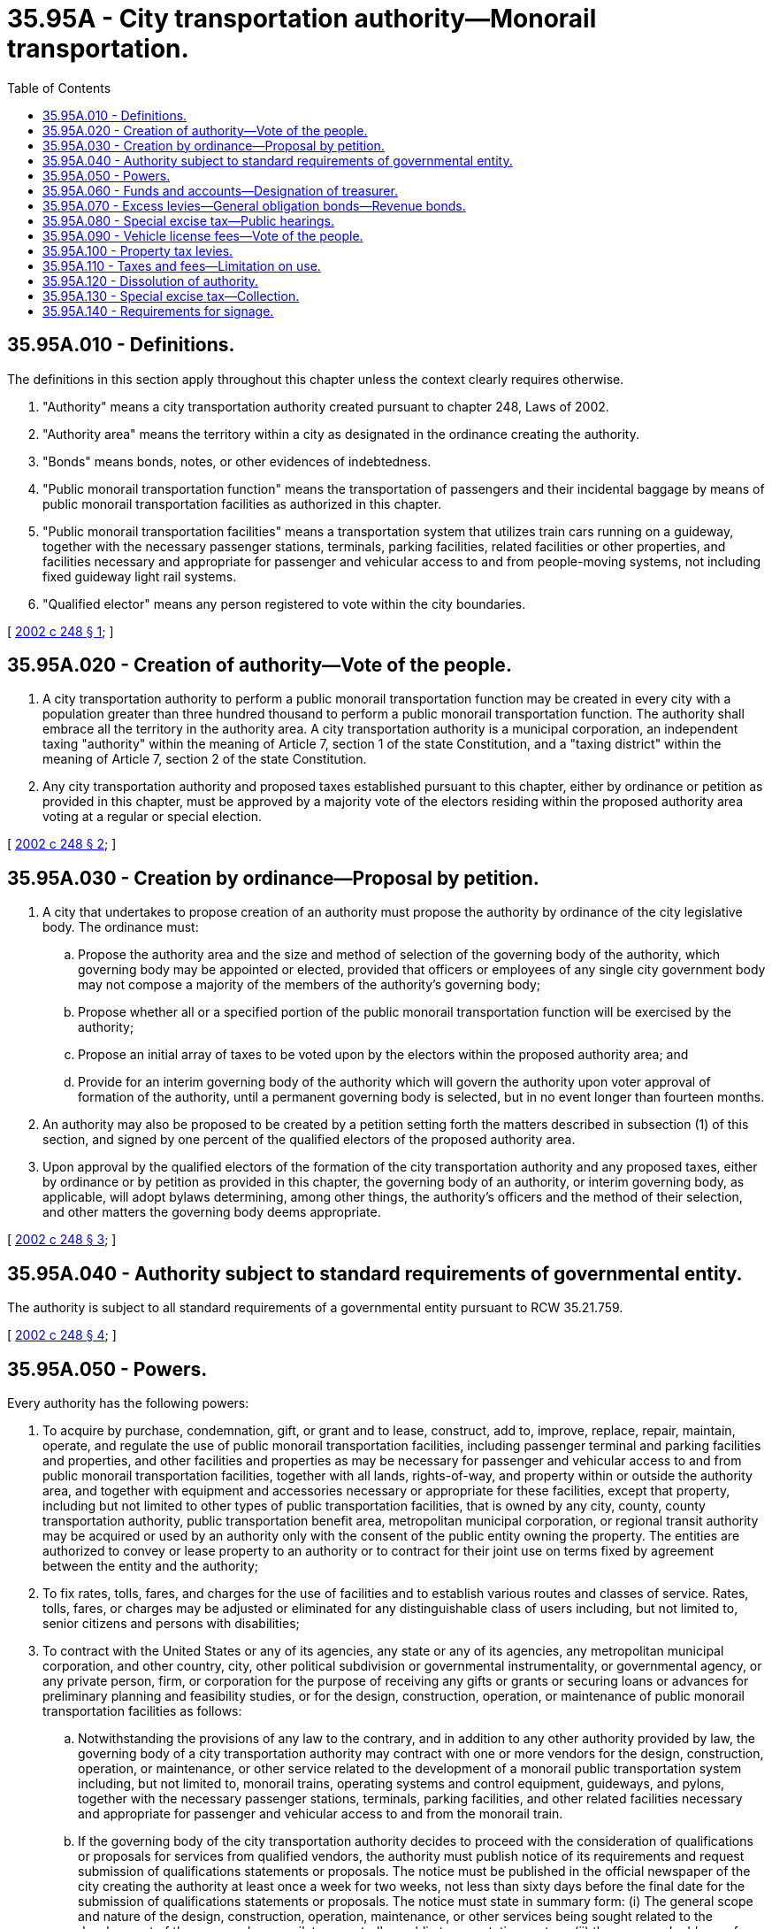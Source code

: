 = 35.95A - City transportation authority—Monorail transportation.
:toc:

== 35.95A.010 - Definitions.
The definitions in this section apply throughout this chapter unless the context clearly requires otherwise.

. "Authority" means a city transportation authority created pursuant to chapter 248, Laws of 2002.

. "Authority area" means the territory within a city as designated in the ordinance creating the authority.

. "Bonds" means bonds, notes, or other evidences of indebtedness.

. "Public monorail transportation function" means the transportation of passengers and their incidental baggage by means of public monorail transportation facilities as authorized in this chapter.

. "Public monorail transportation facilities" means a transportation system that utilizes train cars running on a guideway, together with the necessary passenger stations, terminals, parking facilities, related facilities or other properties, and facilities necessary and appropriate for passenger and vehicular access to and from people-moving systems, not including fixed guideway light rail systems.

. "Qualified elector" means any person registered to vote within the city boundaries.

[ http://lawfilesext.leg.wa.gov/biennium/2001-02/Pdf/Bills/Session%20Laws/Senate/6464-S.SL.pdf?cite=2002%20c%20248%20§%201[2002 c 248 § 1]; ]

== 35.95A.020 - Creation of authority—Vote of the people.
. A city transportation authority to perform a public monorail transportation function may be created in every city with a population greater than three hundred thousand to perform a public monorail transportation function. The authority shall embrace all the territory in the authority area. A city transportation authority is a municipal corporation, an independent taxing "authority" within the meaning of Article 7, section 1 of the state Constitution, and a "taxing district" within the meaning of Article 7, section 2 of the state Constitution.

. Any city transportation authority and proposed taxes established pursuant to this chapter, either by ordinance or petition as provided in this chapter, must be approved by a majority vote of the electors residing within the proposed authority area voting at a regular or special election.

[ http://lawfilesext.leg.wa.gov/biennium/2001-02/Pdf/Bills/Session%20Laws/Senate/6464-S.SL.pdf?cite=2002%20c%20248%20§%202[2002 c 248 § 2]; ]

== 35.95A.030 - Creation by ordinance—Proposal by petition.
. A city that undertakes to propose creation of an authority must propose the authority by ordinance of the city legislative body. The ordinance must:

.. Propose the authority area and the size and method of selection of the governing body of the authority, which governing body may be appointed or elected, provided that officers or employees of any single city government body may not compose a majority of the members of the authority's governing body;

.. Propose whether all or a specified portion of the public monorail transportation function will be exercised by the authority;

.. Propose an initial array of taxes to be voted upon by the electors within the proposed authority area; and

.. Provide for an interim governing body of the authority which will govern the authority upon voter approval of formation of the authority, until a permanent governing body is selected, but in no event longer than fourteen months.

. An authority may also be proposed to be created by a petition setting forth the matters described in subsection (1) of this section, and signed by one percent of the qualified electors of the proposed authority area.

. Upon approval by the qualified electors of the formation of the city transportation authority and any proposed taxes, either by ordinance or by petition as provided in this chapter, the governing body of an authority, or interim governing body, as applicable, will adopt bylaws determining, among other things, the authority's officers and the method of their selection, and other matters the governing body deems appropriate.

[ http://lawfilesext.leg.wa.gov/biennium/2001-02/Pdf/Bills/Session%20Laws/Senate/6464-S.SL.pdf?cite=2002%20c%20248%20§%203[2002 c 248 § 3]; ]

== 35.95A.040 - Authority subject to standard requirements of governmental entity.
The authority is subject to all standard requirements of a governmental entity pursuant to RCW 35.21.759.

[ http://lawfilesext.leg.wa.gov/biennium/2001-02/Pdf/Bills/Session%20Laws/Senate/6464-S.SL.pdf?cite=2002%20c%20248%20§%204[2002 c 248 § 4]; ]

== 35.95A.050 - Powers.
Every authority has the following powers:

. To acquire by purchase, condemnation, gift, or grant and to lease, construct, add to, improve, replace, repair, maintain, operate, and regulate the use of public monorail transportation facilities, including passenger terminal and parking facilities and properties, and other facilities and properties as may be necessary for passenger and vehicular access to and from public monorail transportation facilities, together with all lands, rights-of-way, and property within or outside the authority area, and together with equipment and accessories necessary or appropriate for these facilities, except that property, including but not limited to other types of public transportation facilities, that is owned by any city, county, county transportation authority, public transportation benefit area, metropolitan municipal corporation, or regional transit authority may be acquired or used by an authority only with the consent of the public entity owning the property. The entities are authorized to convey or lease property to an authority or to contract for their joint use on terms fixed by agreement between the entity and the authority;

. To fix rates, tolls, fares, and charges for the use of facilities and to establish various routes and classes of service. Rates, tolls, fares, or charges may be adjusted or eliminated for any distinguishable class of users including, but not limited to, senior citizens and persons with disabilities;

. To contract with the United States or any of its agencies, any state or any of its agencies, any metropolitan municipal corporation, and other country, city, other political subdivision or governmental instrumentality, or governmental agency, or any private person, firm, or corporation for the purpose of receiving any gifts or grants or securing loans or advances for preliminary planning and feasibility studies, or for the design, construction, operation, or maintenance of public monorail transportation facilities as follows:

.. Notwithstanding the provisions of any law to the contrary, and in addition to any other authority provided by law, the governing body of a city transportation authority may contract with one or more vendors for the design, construction, operation, or maintenance, or other service related to the development of a monorail public transportation system including, but not limited to, monorail trains, operating systems and control equipment, guideways, and pylons, together with the necessary passenger stations, terminals, parking facilities, and other related facilities necessary and appropriate for passenger and vehicular access to and from the monorail train.

.. If the governing body of the city transportation authority decides to proceed with the consideration of qualifications or proposals for services from qualified vendors, the authority must publish notice of its requirements and request submission of qualifications statements or proposals. The notice must be published in the official newspaper of the city creating the authority at least once a week for two weeks, not less than sixty days before the final date for the submission of qualifications statements or proposals. The notice must state in summary form: (i) The general scope and nature of the design, construction, operation, maintenance, or other services being sought related to the development of the proposed monorail, tram, or trolley public transportation system; (ii) the name and address of a representative of the city transportation authority who can provide further details; (iii) the final date for the submission of qualifications statements or proposals; (iv) an estimated schedule for the consideration of qualifications statements or proposals, the selection of vendors, and the negotiation of a contract or contracts for services; (v) the location of which a copy of any requests for qualifications statements or requests for proposals will be made available; and (vi) the criteria established by the governing body of the authority to select a vendor or vendors, which may include, but is not limited to, the vendor's prior experience, including design, construction, operation, or maintenance of other similar public transportation facilities, respondent's management capabilities, proposed project schedule, availability and financial resources, costs of the services to be provided, nature of facility design proposed by the vendors, system reliability, performance standards required for the facilities, compatibility with existing public transportation facilities operated by the authority or any other public body or other providers of similar services to the public, project performance guarantees, penalties, and other enforcement provisions, environmental protection measures to be used by the vendor, consistency with the applicable regional transportation plans, and the proposed allocation of project risks.

.. If the governing body of the city transportation authority decides to proceed with the consideration of qualifications statements or proposals submitted by vendors, it may designate a representative to evaluate the vendors who submitted qualifications statements or proposals and conduct discussions regarding qualifications or proposals with one or more vendors. The governing body or its representative may request submission of qualifications statements and may later request more detailed proposals from one or more vendors who have submitted qualifications statements, or may request detailed proposals without having first received and evaluated qualifications statements. The governing body or its representative will evaluate the qualifications or proposals, as applicable. If two or more vendors submit qualifications or proposals that meet the criteria established by the governing body of the authority, discussions and interviews must be held with at least two vendors. Any revisions to a request for qualifications or request for proposals must be made available to all vendors then under consideration by the governing body of the authority and must be made available to any other person who has requested receipt of that information.

.. Based on the criteria established by the governing body of the authority, the representative will recommend to the governing body a vendor or vendors that are initially determined to be the best qualified to provide one or more of the design, construction, operation or maintenance, or other service related to the development of the proposed monorail public transportation system.

.. The governing body of the authority or its representative may attempt to negotiate a contract with the vendor or vendors selected for one or more of the design, construction, operation or maintenance, or other service related to the development of the proposed monorail public transportation system on terms that the governing body of the authority determines to be fair and reasonable and in the best interest of the authority. If the governing body, or its representative, is unable to negotiate a contract with any one or more of the vendors first selected on terms that it determines to be fair and reasonable and in the best interest of the authority, negotiations with any one or more of the vendors must be terminated or suspended and another qualified vendor or vendors may be selected in accordance with the procedures set forth in this section. If the governing body decides to continue the process of selection, negotiations will continue with a qualified vendor or vendors in accordance with this section at the sole discretion of the governing body of the authority until an agreement is reached with one or more qualified vendors, or the process is terminated by the governing body. The process may be repeated until an agreement is reached.

.. Prior to entering into a contract with a vendor, the governing body of the authority must make written findings, after holding a public hearing on the proposal, that it is in the public interest to enter into the contract, that the contract is financially sound, and that it is advantageous for the governing body of the authority to use this method for awarding contracts for one or more of the design, construction, or operation or maintenance of the proposed monorail public transportation system as compared to all other methods of awarding such contracts.

.. Each contract must include a project performance bond or bonds or other security by the vendor.

.. The provisions of chapters 39.12 and 39.19 RCW apply to a contract entered into under this section as if the public transportation systems and facilities were owned by a public body.

.. The vendor selection process permitted by this section is supplemental to and is not construed as a repeal of or limitation on any other authority granted by law.

.. Contracts for the construction of facilities, other than contracts for facilities to be provided by the selected vendor, with an estimated cost greater than two hundred thousand dollars must be awarded after a competitive bid process consistent with chapter 39.04 RCW or awarded through an alternative public works contracting procedure consistent with chapter 39.10 RCW;

. To contract with the United States or any of its agencies, any state or any of its agencies, any metropolitan municipal corporation, any other county, city, other political subdivision or governmental instrumentality, any governmental agency, or any private person, firm, or corporation for the use by either contracting party of all or any part of the facilities, structures, lands, interests in lands, air rights over lands, and rights-of-way of all kinds which are owned, leased, or held by the other party and for the purpose of planning, designing, constructing, operating any public transportation facility, or performing any service related to transportation which the authority is authorized to operate or perform, on terms as may be agreed upon by the contracting parties;

. To acquire any existing public transportation facility by conveyance, sale, or lease. In any acquisition from a county, city, or other political subdivision of the state, the authority will receive credit from the county or city or other political subdivision for any federal assistance and state matching assistance used by the county or city or other political subdivision in acquiring any portion of the public transportation facility. Upon acquisition, the authority must assume and observe all existing labor contracts relating to the public transportation facility and, to the extent necessary for operation of the public transportation facility, all of the employees of the public transportation facility whose duties are necessary to efficiently operate the public transportation facility must be appointed to comparable positions to those which they held at the time of the transfer, and no employee or retired or pensioned employee of the public transportation facility will be placed in any worse position with respect to pension seniority, wages, sick leave, vacation, or other benefits than he or she enjoyed as an employee of the public transportation facility prior to the acquisition. Furthermore, the authority must engage in collective bargaining with the duly appointed representatives of any employee labor organization having existing contracts with the acquired facility and may enter into labor contracts with the employee labor organization;

. To contract for, participate in, and support research, demonstration, testing, and development of public monorail transportation facilities, equipment, and use incentives, and have all powers necessary to comply with any criteria, standards, and regulations which may be adopted under state and federal law, and to take all actions necessary to meet the requirements of those laws. The authority has, in addition to these powers, the authority to prepare, adopt, and carry out a comprehensive public monorail plan and to make other plans and studies and to perform programs as the authority deems necessary to implement and comply with those laws;

. To establish local improvement districts within the authority area to finance public monorail transportation facilities, to levy special assessments on property specially benefited by those facilities, and to issue local improvement bonds to be repaid by the collection of local improvement assessments. The method of establishment, levying, collection, enforcement, and all other matters relating to the local improvement districts, assessments, collection, and bonds are as provided in the statutes governing local improvement districts of cities and towns. The duties devolving upon the city treasurer in those statutes are imposed on the treasurer of the authority;

. To exercise all other powers necessary and appropriate to carry out its responsibilities, including without limitation the power to sue and be sued, to own, construct, purchase, lease, add to, and maintain any real and personal property or property rights necessary for the conduct of the affairs of the authority, to enter into contracts, and to employ the persons as the authority deems appropriate. An authority may also sell, lease, convey, or otherwise dispose of any real or personal property no longer necessary for the conduct of the affairs of the authority.

[ http://lawfilesext.leg.wa.gov/biennium/2019-20/Pdf/Bills/Session%20Laws/House/2390.SL.pdf?cite=2020%20c%20274%20§%2016[2020 c 274 § 16]; http://lawfilesext.leg.wa.gov/biennium/2001-02/Pdf/Bills/Session%20Laws/Senate/6464-S.SL.pdf?cite=2002%20c%20248%20§%205[2002 c 248 § 5]; ]

== 35.95A.060 - Funds and accounts—Designation of treasurer.
Each authority will establish necessary and appropriate funds and accounts consistent with the uniform system of accounts developed pursuant to RCW 43.09.210. The authority may designate a treasurer or may contract with any city with territory within the authority area for treasury and other financial functions. The city must be reimbursed for the expenses of treasury services. However, no city whose treasurer serves as treasurer of an authority is liable for the obligations of the authority.

[ http://lawfilesext.leg.wa.gov/biennium/2001-02/Pdf/Bills/Session%20Laws/Senate/6464-S.SL.pdf?cite=2002%20c%20248%20§%206[2002 c 248 § 6]; ]

== 35.95A.070 - Excess levies—General obligation bonds—Revenue bonds.
Every authority has the power to:

. Levy excess levies upon the property included within the authority area, in the manner prescribed by Article VII, section 2 of the state Constitution and by RCW 84.52.052 for operating funds, capital outlay funds, and cumulative reserve funds;

. Issue general obligation bonds, not to exceed an amount, together with any outstanding nonvoter-approved general obligation indebtedness equal to one and one-half percent of the value of the taxable property within the authority area, as the term "value of the taxable property" is defined in RCW 39.36.015. An authority may additionally issue general obligation bonds, together with outstanding voter-approved and nonvoter-approved general obligation indebtedness, equal to two and one-half percent of the value of the taxable property within the authority area, as the term "value of the taxable property" is defined in RCW 39.36.015, when the bonds are approved by three-fifths of the qualified electors of the authority at a general or special election called for that purpose and may provide for the retirement thereof by levies in excess of dollar rate limitations in accordance with the provisions of RCW 84.52.056. These elections will be held as provided in RCW 39.36.050;

. Issue revenue bonds payable from any revenues other than taxes levied by the authority, and to pledge those revenues for the repayment of the bonds. Proceeds of revenue bonds may only be expended for the costs of public monorail transportation facilities, for financing costs, and for capitalized interest during construction plus six months thereafter. The bonds and warrants will be issued and sold in accordance with chapter 39.46 RCW.

No bonds issued by an authority are obligations of any city, county, or the state of Washington or any political subdivision thereof other than the authority, and the bonds will so state, unless the legislative authority of any city or county or the legislature expressly authorizes particular bonds to be either guaranteed by or obligations of its respective city or county or of the state.

[ http://lawfilesext.leg.wa.gov/biennium/2001-02/Pdf/Bills/Session%20Laws/Senate/6464-S.SL.pdf?cite=2002%20c%20248%20§%208[2002 c 248 § 8]; ]

== 35.95A.080 - Special excise tax—Public hearings.
. Every authority has the power to levy and collect a special excise tax not exceeding two and one-half percent on the value of every motor vehicle owned by a resident of the authority area for the privilege of using a motor vehicle. Before utilization of any excise tax money collected under this section for acquisition of right-of-way or construction of a public monorail transportation facility on a separate right-of-way, the authority must adopt rules affording the public an opportunity for corridor public hearings and design public hearings, which provide in detail the procedures necessary for public participation in the following instances: (a) Prior to adoption of location and design plans having a substantial social, economic, or environmental effect upon the locality upon which they are to be constructed; or (b) on the public transportation facilities operating on a separate right-of-way whenever a substantial change is proposed relating to location or design in the adopted plan. In adopting rules the authority must adhere to the provisions of the administrative procedure act.

. A "corridor public hearing" is a public hearing that: (a) Is held before the authority is committed to a specific route proposal for the public transportation facility, and before a route location is established; (b) is held to afford an opportunity for participation by those interested in the determination of the need for, and the location of, the public transportation facility; and (c) provides a public forum that affords a full opportunity for presenting views on the public transportation facility route location, and the social, economic, and environmental effects on that location and alternate locations. However, the hearing is not deemed to be necessary before adoption of a transportation plan as provided in *section 7 of this act or a vote of the qualified electors under subsection (5) of this section.

. A "design public hearing" is a public hearing that: (a) Is held after the location is established but before the design is adopted; (b) is held to afford an opportunity for participation by those interested in the determination of major design features of the public monorail transportation facility; and (c) provides a public forum to afford a full opportunity for presenting views on the public transportation system design, and the social, economic, and environmental effects of that design and alternate designs, including people-mover technology.

. An authority imposing a tax under subsection (1) of this section may also impose a sales and use tax, in addition to any tax authorized by RCW 82.14.030, upon retail car rentals within the city that are taxable by the state under chapters 82.08 and 82.12 RCW. The rate of tax must not exceed 1.944 percent of the base of the tax. The base of the tax will be the selling price in the case of a sales tax or the rental value of the vehicle used in the case of a use tax. The revenue collected under this subsection will be distributed in the same manner as sales and use taxes under chapter 82.14 RCW.

. Before any authority may impose any of the taxes authorized under this section, the authorization for imposition of the taxes must be approved by the qualified electors of the authority area.

[ http://lawfilesext.leg.wa.gov/biennium/2001-02/Pdf/Bills/Session%20Laws/Senate/6464-S.SL.pdf?cite=2002%20c%20248%20§%209[2002 c 248 § 9]; ]

== 35.95A.090 - Vehicle license fees—Vote of the people.
. Every authority has the power to fix and impose a fee, not to exceed one hundred dollars per vehicle, for each vehicle that is subject to relicensing tab fees under RCW 46.17.350(1) (a), (c), (d), (e), (g), (h), (j), or (n) through (q) and for each vehicle that is subject to RCW 46.17.355 with a scale weight of six thousand pounds or less, and that is determined by the department of licensing to be registered within the boundaries of the authority area. The department of licensing must provide an exemption from the fee for any vehicle the owner of which demonstrates is not operated within the authority area.

. The department of licensing will administer and collect the fee. The department will deduct a percentage amount, as provided by contract, not to exceed two percent of the taxes collected, for administration and collection expenses incurred by it. The remaining proceeds will be remitted to the custody of the state treasurer for monthly distribution to the authority.

. The authority imposing this fee will delay the effective date at least six months from the date the fee is approved by the qualified voters of the authority area to allow the department of licensing to implement administration and collection of the fee.

. Before any authority may impose any of the fees authorized under this section, the authorization for imposition of the fees must be approved by a majority of the qualified electors of the authority area voting.

[ http://lawfilesext.leg.wa.gov/biennium/2009-10/Pdf/Bills/Session%20Laws/Senate/6379.SL.pdf?cite=2010%20c%20161%20§%20901[2010 c 161 § 901]; http://lawfilesext.leg.wa.gov/biennium/2001-02/Pdf/Bills/Session%20Laws/Senate/6464-S.SL.pdf?cite=2002%20c%20248%20§%2010[2002 c 248 § 10]; ]

== 35.95A.100 - Property tax levies.
. Every authority has the power to impose annual regular property tax levies in an amount equal to one dollar and fifty cents or less per thousand dollars of assessed value of property in the authority area when specifically authorized to do so by a majority of the voters voting on a proposition submitted at a special election or at the regular election of the authority. A proposition authorizing the tax levies will not be submitted by an authority more than twice in any twelve-month period. Ballot propositions must conform with RCW 29A.36.210. The number of years during which the regular levy will be imposed may be limited as specified in the ballot proposition or may be unlimited in duration. In the event an authority is levying property taxes, which in combination with property taxes levied by other taxing districts subject to the limitations provided in RCW 84.52.043 and 84.52.050, exceed these limitations, the authority's property tax levy shall be reduced or eliminated consistent with RCW 84.52.010.

. The limitation in RCW 84.55.010 does not apply to the first levy imposed under this section following the approval of the levies by the voters under subsection (1) of this section.

[ http://lawfilesext.leg.wa.gov/biennium/2015-16/Pdf/Bills/Session%20Laws/House/1806-S.SL.pdf?cite=2015%20c%2053%20§%2046[2015 c 53 § 46]; http://lawfilesext.leg.wa.gov/biennium/2001-02/Pdf/Bills/Session%20Laws/Senate/6464-S.SL.pdf?cite=2002%20c%20248%20§%2011[2002 c 248 § 11]; ]

== 35.95A.110 - Taxes and fees—Limitation on use.
All taxes and fees levied and collected by an authority must be used solely for the purpose of paying all or any part of the cost of acquiring, designing, constructing, equipping, maintaining, or operating public monorail transportation facilities or contracting for the services thereof, or to pay or secure the payment of all or part of the principal of or interest on any general obligation bonds or revenue bonds issued for authority purposes. Until expended, money accumulated in the funds and accounts of an authority may be invested in the manner authorized by the governing body of the authority, consistent with state law.

If any of the revenue from any tax or fee authorized to be levied by an authority has been pledged by the authority to secure the payment of any bonds as herein authorized, then as long as that pledge is in effect the legislature will not withdraw from the authority the authorization to levy and collect the tax or fee.

[ http://lawfilesext.leg.wa.gov/biennium/2001-02/Pdf/Bills/Session%20Laws/Senate/6464-S.SL.pdf?cite=2002%20c%20248%20§%2012[2002 c 248 § 12]; ]

== 35.95A.120 - Dissolution of authority.
. Except as provided in subsection (2) of this section, the city transportation authority may be dissolved by a vote of the people residing within the boundaries of the authority if the authority is faced with significant financial problems. However, the authority may covenant with holders of its bonds that it may not be dissolved and shall continue to exist solely for the purpose of continuing to levy and collect any taxes or assessments levied by it and pledged to the repayment of debt and to take other actions, including the appointment of a trustee, as necessary to allow it to repay any remaining debt. No such debt may be incurred by the authority on a project until thirty days after a final environmental impact statement on that project has been issued as required by chapter 43.21C RCW. The amount of the authority's initial bond issue is limited to the amount of the project costs in the subsequent two years as documented by a certified engineer or by submitted bids, plus any reimbursable capital expenses already incurred at the time of the bond issue. The authority may size the first bond issue consistent with the internal revenue service five-year spend down schedule if an independent financial advisor recommends such an approach is financially advisable. Any referendum petition to dissolve the city transportation authority must be filed with the city council and contain provisions for dissolution of the authority. Within seven days, the city prosecutor must review the validity of the petition and submit its report to the petitioner and city council. If the petitioner's claims are deemed valid by the city prosecutor, within ten days of the petitioner's filing, the city council will confer with the petitioner concerning the form and style of the petition, issue an identification number for the petition, and write a ballot title for the measure. The ballot title must be posed as a question and an affirmative vote on the measure results in authority retention and a negative vote on the measure results in the authority's dissolution. The petitioner will be notified of the identification number and ballot title within this ten-day period.

After this notification, the petitioner has ninety days in which to secure on petition forms, the signatures of not less than fifteen percent of the registered voters in the authority area and to file the signed petitions with the filing officer. Each petition form must contain the ballot title and the full text of the measure to be referred. The filing officer will verify the sufficiency of the signatures on the petitions. If sufficient valid signatures are properly submitted, the filing officer shall submit the initiative to the authority area voters at a general or special election held on one of the dates provided in RCW 29A.04.321 as determined by the city council, which election will not take place later than one hundred twenty days after the signed petition has been filed with the filing officer.

. A city transportation authority is dissolved and terminated if all of the following events occur before or after July 22, 2007:

.. A majority of the qualified electors voting at a regular or special election determine that new public monorail transportation facilities must not be built;

.. The governing body of the authority adopts a resolution and publishes a notice of the proposed dissolution at least once every week for three consecutive weeks in a newspaper of general circulation published in the authority area. The resolution and notice must:

... Describe information that must be included in a notice of claim against the authority including, but not limited to, any claims for refunds of special motor vehicle excise tax levied under RCW 35.95A.080 and collected by or on behalf of the authority;

... Provide a mailing address where a notice of claim may be sent;

... State the deadline, which must be at least ninety days from the date of the third publication, by which the authority must receive a notice of claim; and

... State that a claim will be barred if a notice of claim is not received by the deadline;

.. The authority resolves all claims timely made under (b) of this subsection; and

.. The governing body adopts a resolution (i) finding that the conditions of (a) through (c) of this subsection have been met and (ii) dissolving and terminating the authority.

. A claim against a city transportation authority is barred if (a) a claimant does not deliver a notice of claim to the authority by the deadline stated in subsection (2)(b)(iii) of this section or (b) a claimant whose claim was rejected by the authority does not commence a proceeding to enforce the claim within sixty days from receipt of the rejection notice. For purposes of this subsection, "claim" includes, but is not limited to, any right to payment, whether liquidated, unliquidated, fixed, contingent, matured, unmatured, disputed, undisputed, legal, equitable, secured, or unsecured, or the right to an equitable remedy for breach of performance if the breach gives rise to a right to payment, whether or not the right to an equitable remedy is fixed, contingent, matured, unmatured, disputed, undisputed, secured, or unsecured, including, but not limited to, any claim for a refund of special motor vehicle excise tax levied under RCW 35.95A.080 and collected by or on behalf of the authority.

. The governing body of the authority may transfer any net assets to one or more other political subdivisions with instructions as to their use or disposition. The governing body shall authorize this transfer in the resolution that dissolves and terminates the authority under subsection (2)(d) of this section.

. Upon the dissolution and termination of the authority, the former officers, directors, employees, and agents of the authority shall be immune from personal liability in connection with any claims brought against them arising from or relating to their service to the authority, and any claim brought against any of them is barred.

. Upon satisfaction of the conditions set forth in subsection (2)(a) and (b) of this section, the terms of all members of the governing body of the city transportation authority, whether elected or appointed, who are serving as of the date of the adoption of the resolution described in subsection (2)(b) of this section, shall be extended, and incumbent governing body members shall remain in office until dissolution of the authority, notwithstanding any provision of any law to the contrary.

[ http://lawfilesext.leg.wa.gov/biennium/2007-08/Pdf/Bills/Session%20Laws/Senate/5412-S.SL.pdf?cite=2007%20c%20516%20§%2012[2007 c 516 § 12]; http://lawfilesext.leg.wa.gov/biennium/2003-04/Pdf/Bills/Session%20Laws/Senate/6062.SL.pdf?cite=2003%20c%20147%20§%2014[2003 c 147 § 14]; http://lawfilesext.leg.wa.gov/biennium/2001-02/Pdf/Bills/Session%20Laws/Senate/6464-S.SL.pdf?cite=2002%20c%20248%20§%2013[2002 c 248 § 13]; ]

== 35.95A.130 - Special excise tax—Collection.
The special excise tax imposed under RCW 35.95A.080(1) will be collected at the same time and in the same manner as relicensing tab fees under RCW 46.17.350(1) (a), (c), (d), (e), (g), (h), (j), and (n) through (q) and 35.95A.090. Every year on January 1st, April 1st, July 1st, and October 1st the department of licensing shall remit special excise taxes collected on behalf of an authority, back to the authority, at no cost to the authority. Valuation of motor vehicles for purposes of the special excise tax imposed under RCW 35.95A.080(1) must be consistent with chapter 82.44 RCW.

[ http://lawfilesext.leg.wa.gov/biennium/2009-10/Pdf/Bills/Session%20Laws/Senate/6379.SL.pdf?cite=2010%20c%20161%20§%20902[2010 c 161 § 902]; http://lawfilesext.leg.wa.gov/biennium/2001-02/Pdf/Bills/Session%20Laws/Senate/6464-S.SL.pdf?cite=2002%20c%20248%20§%2014[2002 c 248 § 14]; ]

== 35.95A.140 - Requirements for signage.
Each authority shall incorporate in plans for stations along any monorail project signing that is easily understood by the traveling public, including, but not limited to, persons with disabilities, non-English-speaking persons, and visitors from other nations. The signage must employ graphics consistent with international symbols for transportation facilities and signage that are consistent with department of transportation guidelines and programs. The signage must also use distinguishing pictograms as a means to identify stations and points of interest along the monorail corridor for persons who use languages that are not Roman-alphabet based. These requirements are intended to apply to new sign installation and not to existing signs. The authority may replace existing signs as it chooses; however, it shall use the new signing designs when existing signs are replaced. All signage must comply with requirements of applicable federal law and may include recommendations contained in federal publications providing directions on way-finding for persons with disabilities.

[ http://lawfilesext.leg.wa.gov/biennium/2005-06/Pdf/Bills/Session%20Laws/House/1090-S.SL.pdf?cite=2005%20c%2019%20§%202[2005 c 19 § 2]; ]

